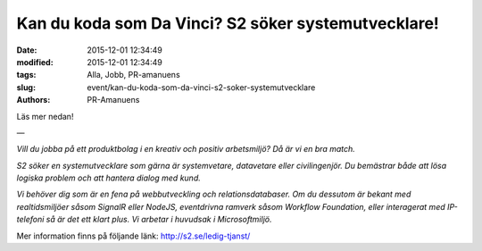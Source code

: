 Kan du koda som Da Vinci? S2 söker systemutvecklare!
####################################################

:date: 2015-12-01 12:34:49
:modified: 2015-12-01 12:34:49
:tags: Alla, Jobb, PR-amanuens
:slug: event/kan-du-koda-som-da-vinci-s2-soker-systemutvecklare
:authors: PR-Amanuens

Läs mer nedan!

—

*Vill du jobba på ett produktbolag i en kreativ och positiv arbetsmiljö?
Då är vi en bra match.*

*S2 söker en systemutvecklare som gärna är systemvetare, datavetare
eller civilingenjör. Du bemästrar både att lösa logiska problem och att
hantera dialog med kund.*

*Vi behöver dig som är en fena på webbutveckling och relationsdatabaser.
Om du dessutom är bekant med realtidsmiljöer såsom SignalR eller NodeJS,
eventdrivna ramverk såsom Workflow Foundation, eller interagerat med
IP-telefoni så är det ett klart plus. Vi arbetar i huvudsak i
Microsoftmiljö.*

Mer information finns på följande länk: \ http://s2.se/ledig-tjanst/

 
